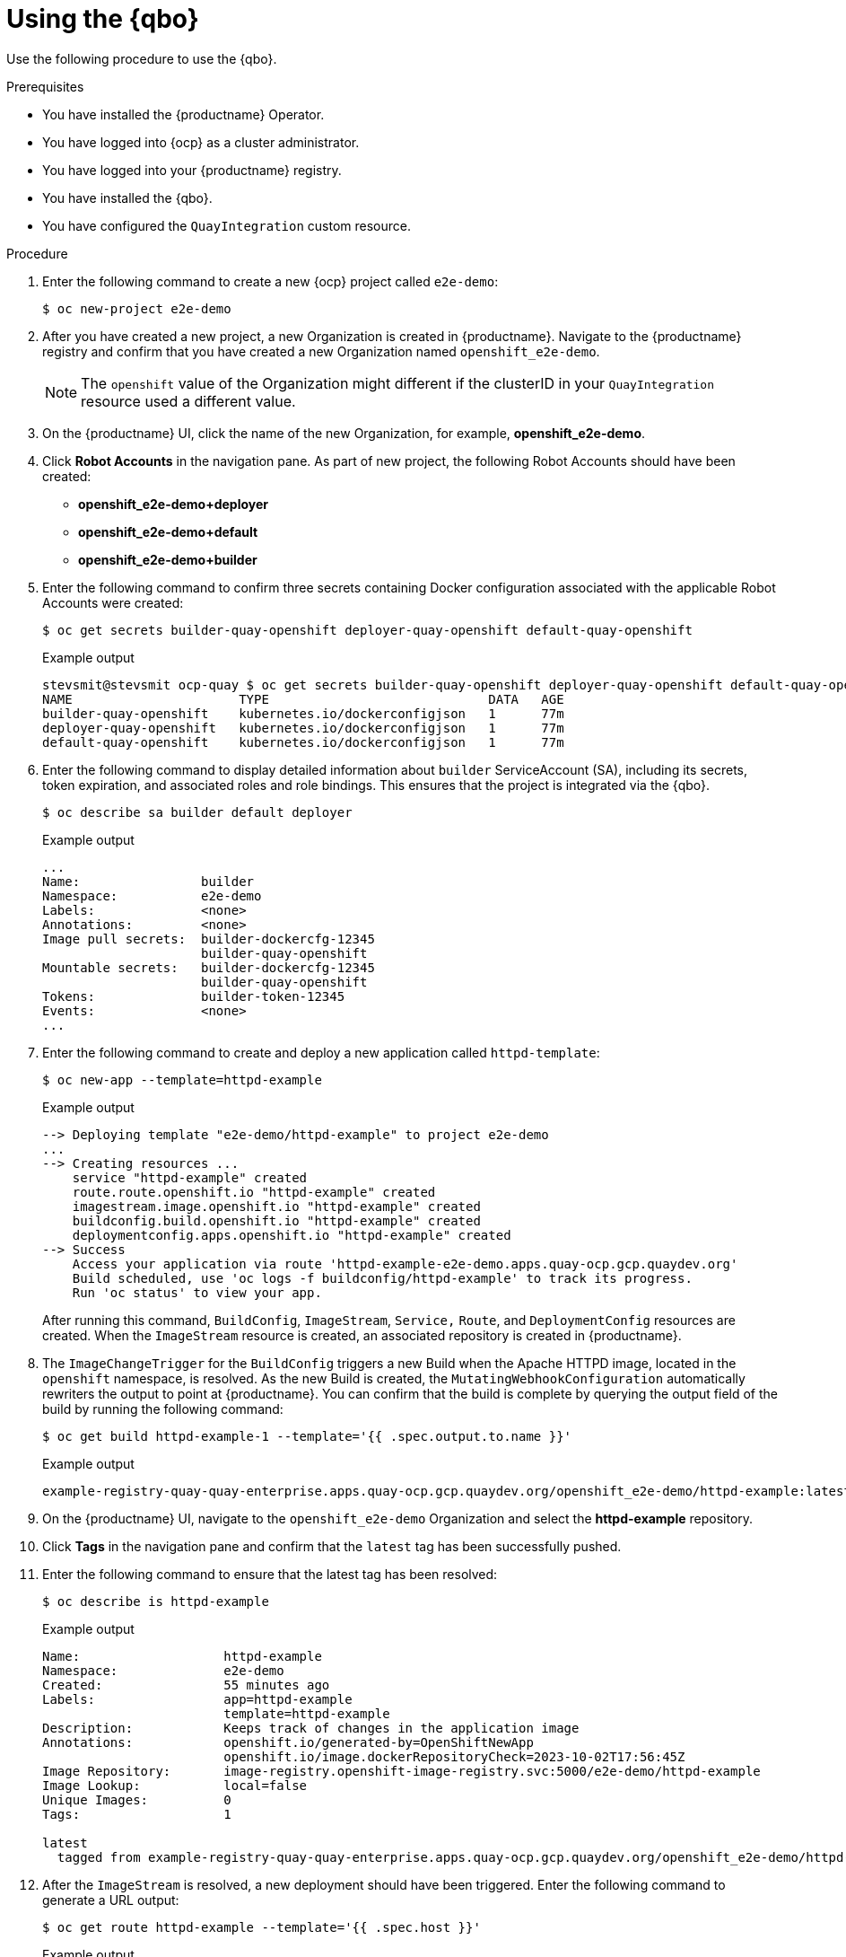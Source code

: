 :_content-type: CONCEPT
[id="quay-bridge-operator-test"]
= Using the {qbo}

Use the following procedure to use the {qbo}. 

.Prerequisites 

* You have installed the {productname} Operator.
* You have logged into {ocp} as a cluster administrator. 
* You have logged into your {productname} registry.
* You have installed the {qbo}. 
* You have configured the `QuayIntegration` custom resource. 

.Procedure 

. Enter the following command to create a new {ocp} project called `e2e-demo`:
+
[source,terminal]
----
$ oc new-project e2e-demo
----

. After you have created a new project, a new Organization is created in {productname}. Navigate to the {productname} registry and confirm that you have created a new Organization named `openshift_e2e-demo`.
+
[NOTE]
====
The `openshift` value of the Organization might different if the clusterID in your `QuayIntegration` resource used a different value.
====

. On the {productname} UI, click the name of the new Organization, for example, *openshift_e2e-demo*. 

. Click *Robot Accounts* in the navigation pane. As part of new project, the following Robot Accounts should have been created:
+
* *openshift_e2e-demo+deployer*
* *openshift_e2e-demo+default*
* *openshift_e2e-demo+builder*

. Enter the following command to confirm three secrets containing Docker configuration associated with the applicable Robot Accounts were created:
+
[source,terminal]
----
$ oc get secrets builder-quay-openshift deployer-quay-openshift default-quay-openshift
----
+
.Example output
+
[source,terminal]
----
stevsmit@stevsmit ocp-quay $ oc get secrets builder-quay-openshift deployer-quay-openshift default-quay-openshift
NAME                      TYPE                             DATA   AGE
builder-quay-openshift    kubernetes.io/dockerconfigjson   1      77m
deployer-quay-openshift   kubernetes.io/dockerconfigjson   1      77m
default-quay-openshift    kubernetes.io/dockerconfigjson   1      77m
----

. Enter the following command to display detailed information about `builder` ServiceAccount (SA), including its secrets, token expiration, and associated roles and role bindings. This ensures that the project is integrated via the {qbo}.
+
[source,terminal]
----
$ oc describe sa builder default deployer
----
+
.Example output
+
[source,terminal]
----
...
Name:                builder
Namespace:           e2e-demo
Labels:              <none>
Annotations:         <none>
Image pull secrets:  builder-dockercfg-12345
                     builder-quay-openshift
Mountable secrets:   builder-dockercfg-12345
                     builder-quay-openshift
Tokens:              builder-token-12345
Events:              <none>
...
----

. Enter the following command to create and deploy a new application called `httpd-template`:
+
[source,terminal]
----
$ oc new-app --template=httpd-example
----
+
.Example output
+
[source,terminal]
----
--> Deploying template "e2e-demo/httpd-example" to project e2e-demo
...
--> Creating resources ...
    service "httpd-example" created
    route.route.openshift.io "httpd-example" created
    imagestream.image.openshift.io "httpd-example" created
    buildconfig.build.openshift.io "httpd-example" created
    deploymentconfig.apps.openshift.io "httpd-example" created
--> Success
    Access your application via route 'httpd-example-e2e-demo.apps.quay-ocp.gcp.quaydev.org' 
    Build scheduled, use 'oc logs -f buildconfig/httpd-example' to track its progress.
    Run 'oc status' to view your app.
----
+
After running this command, `BuildConfig`, `ImageStream`, `Service,` `Route`, and `DeploymentConfig` resources are created. When the `ImageStream` resource is created, an associated repository is created in {productname}.

. The `ImageChangeTrigger` for the `BuildConfig` triggers a new Build when the Apache HTTPD image, located in the `openshift` namespace, is resolved. As the new Build is created, the `MutatingWebhookConfiguration` automatically rewriters the output to point at {productname}. You can confirm that the build is complete by querying the output field of the build by running the following command:
+
[source,terminal]
----
$ oc get build httpd-example-1 --template='{{ .spec.output.to.name }}'
----
+
.Example output
+
[source,terminal]
----
example-registry-quay-quay-enterprise.apps.quay-ocp.gcp.quaydev.org/openshift_e2e-demo/httpd-example:latest
----

. On the {productname} UI, navigate to the `openshift_e2e-demo` Organization and select the *httpd-example* repository. 

. Click *Tags* in the navigation pane and confirm that the `latest` tag has been successfully pushed. 

. Enter the following command to ensure that the latest tag has been resolved:
+
[source,terminal]
----
$ oc describe is httpd-example
----
+
.Example output
+
[source,terminal]
----
Name:			httpd-example
Namespace:		e2e-demo
Created:		55 minutes ago
Labels:			app=httpd-example
			template=httpd-example
Description:		Keeps track of changes in the application image
Annotations:		openshift.io/generated-by=OpenShiftNewApp
			openshift.io/image.dockerRepositoryCheck=2023-10-02T17:56:45Z
Image Repository:	image-registry.openshift-image-registry.svc:5000/e2e-demo/httpd-example
Image Lookup:		local=false
Unique Images:		0
Tags:			1

latest
  tagged from example-registry-quay-quay-enterprise.apps.quay-ocp.gcp.quaydev.org/openshift_e2e-demo/httpd-example:latest
----

. After the `ImageStream` is resolved, a new deployment should have been triggered. Enter the following command to generate a URL output:
+
[source,terminal]
----
$ oc get route httpd-example --template='{{ .spec.host }}'
----
+
.Example output
+
[source,terminal]
----
httpd-example-e2e-demo.apps.quay-ocp.gcp.quaydev.org
----

. Navigate to the URL. If a sample webpage appears, the deployment was successful. 

. Enter the following command to delete the resources and clean up your {productname} repository:
+
[source,terminal]
----
$ oc delete project e2e-demo
----
+
[NOTE]
====
The command waits until the project resources have been removed. This can be bypassed by adding the `--wait=false` to the above command
====

. After the command completes, navigate to your {productname} repository and confirm that the `openshift_e2e-demo` Organization is no longer available. 

.Additional resources

* Best practices dictate that all communication between a client and an image registry be facilitated through secure means. Communication should leverage HTTPS/TLS with a certificate trust between the parties. While {productname} can be configured to serve an insecure configuration, proper certificates should be utilized on the server and configured on the client. Follow the link:https://docs.openshift.com/container-platform/{ocp-y}/security/certificate_types_descriptions/proxy-certificates.html[{ocp} documentation] for adding and managing certificates at the container runtime level. 

